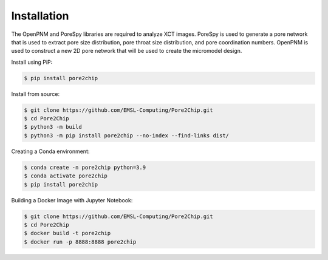 
.. Installation
.. =======================

.. The OpenPNM and PoreSpy libraries are required to analyze XCT images. PoreSpy is used to generate a 
.. pore network that is used to extract pore size distribution, pore throat size distribution, and pore coordination numbers. 
.. OpenPNM is used to construct a new 2D pore network that will be used to create the micromodel design.

.. Install using PiP:

.. .. code-block:: console
        .. $ pip install pore2chip

Installation
============

The OpenPNM and PoreSpy libraries are required to analyze XCT images. PoreSpy is used to generate a 
pore network that is used to extract pore size distribution, pore throat size distribution, and pore coordination numbers. 
OpenPNM is used to construct a new 2D pore network that will be used to create the micromodel design.

Install using PiP:

.. code-block:: console

   $ pip install pore2chip

Install from source:

.. code-block:: console

   $ git clone https://github.com/EMSL-Computing/Pore2Chip.git 
   $ cd Pore2Chip
   $ python3 -m build
   $ python3 -m pip install pore2chip --no-index --find-links dist/

Creating a Conda environment:

.. code-block:: console

   $ conda create -n pore2chip python=3.9
   $ conda activate pore2chip
   $ pip install pore2chip

Building a Docker Image with Jupyter Notebook:

.. code-block:: console

   $ git clone https://github.com/EMSL-Computing/Pore2Chip.git 
   $ cd Pore2Chip
   $ docker build -t pore2chip
   $ docker run -p 8888:8888 pore2chip